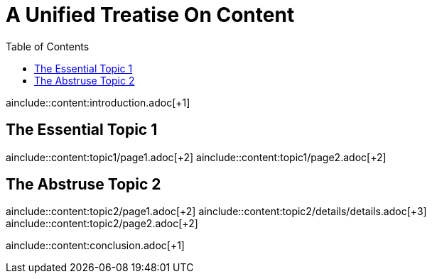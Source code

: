 = A Unified Treatise On Content
:toc:

ainclude::content:introduction.adoc[+1]

== The Essential Topic 1

ainclude::content:topic1/page1.adoc[+2]
ainclude::content:topic1/page2.adoc[+2]

== The Abstruse Topic 2

ainclude::content:topic2/page1.adoc[+2]
ainclude::content:topic2/details/details.adoc[+3]
ainclude::content:topic2/page2.adoc[+2]

ainclude::content:conclusion.adoc[+1]
